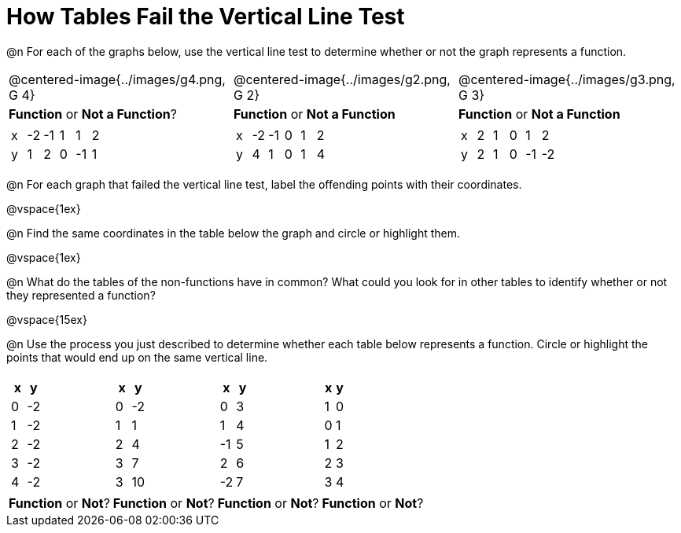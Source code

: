 = How Tables Fail the Vertical Line Test

@n For each of the graphs below, use the vertical line test to determine whether or not the graph represents a function.

[cols="^.^1a,^.^1a,^.^1a"]
|===
|@centered-image{../images/g4.png, G 4}		|@centered-image{../images/g2.png, G 2}		|@centered-image{../images/g3.png, G 3}
| *Function* or *Not a Function*?			| *Function* or *Not a Function*			| *Function* or *Not a Function*|
[.sideways-pyret-table]
!===
! x ! -2 ! -1 ! 1 ! 1 ! 2
! y ! 1  ! 2 ! 0 ! -1 ! 1
!===
|
[.sideways-pyret-table]
!===
! x ! -2 ! -1 ! 0 ! 1 ! 2
! y ! 4  ! 1  ! 0 ! 1 ! 4
!===
|
[.sideways-pyret-table]
!===
! x ! 2 ! 1 ! 0 ! 1  ! 2
! y ! 2 ! 1 ! 0 ! -1 ! -2
!===
|===

@n For each graph that failed the vertical line test, label the offending points with their coordinates.

@vspace{1ex}

@n Find the same coordinates in the table below the graph and circle or highlight them.

@vspace{1ex}

@n What do the tables of the non-functions have in common? What could you look for in other tables to identify whether or not they represented a function?

@vspace{15ex}

@n Use the process you just described to determine whether each table below represents a function. Circle or highlight the points that would end up on the same vertical line.

[cols="1a,1a,1a,1a", grid="none", frame="none"]
|===
|
[.pyret-table.first-table,cols="1,1",options="header"]
!===
! x ! y
! 0 ! -2
! 1 ! -2
! 2 ! -2
! 3 ! -2
! 4 ! -2
!===
|
[.pyret-table.first-table,cols="1,1",options="header"]
!===
! x ! y
! 0 ! -2
! 1 ! 1
! 2 ! 4
! 3 ! 7
! 3 ! 10
!===
|
[.pyret-table.first-table,cols="1,1",options="header"]
!===
! x  ! y
! 0  ! 3
! 1  ! 4
! -1 ! 5
! 2  ! 6
! -2  ! 7
!===
|
[.pyret-table.first-table,cols="1,1",options="header"]
!===
! x ! y
! 1 ! 0
! 0 ! 1
! 1 ! 2
! 2 ! 3
! 3 ! 4
!===
| *Function* or *Not*?
| *Function* or *Not*?
| *Function* or *Not*?
| *Function* or *Not*?
|===

